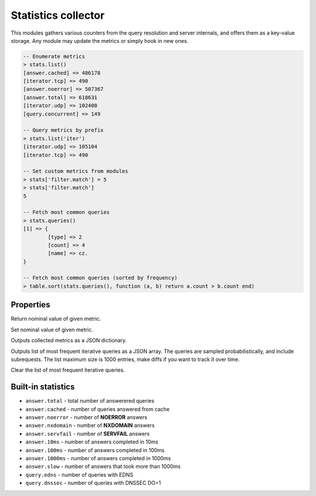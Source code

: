.. _mod-stats:

Statistics collector
--------------------

This modules gathers various counters from the query resolution and server internals,
and offers them as a key-value storage. Any module may update the metrics or simply hook
in new ones.

.. code-block:: lua

	-- Enumerate metrics
	> stats.list()
	[answer.cached] => 486178
	[iterator.tcp] => 490
	[answer.noerror] => 507367
	[answer.total] => 618631
	[iterator.udp] => 102408
	[query.concurrent] => 149

	-- Query metrics by prefix
	> stats.list('iter')
	[iterator.udp] => 105104
	[iterator.tcp] => 490

	-- Set custom metrics from modules
	> stats['filter.match'] = 5
	> stats['filter.match']
	5

	-- Fetch most common queries
	> stats.queries()
	[1] => {
		[type] => 2
		[count] => 4
		[name] => cz.
	}

	-- Fetch most common queries (sorted by frequency)
	> table.sort(stats.queries(), function (a, b) return a.count > b.count end)

Properties
^^^^^^^^^^

.. function:: stats.get(key)

  :param string key: i.e. ``"answer.total"``
  :return: ``number``

Return nominal value of given metric. 

.. function:: stats.set(key, val)

  :param string key:  i.e. ``"answer.total"``
  :param number val:  i.e. ``5``

Set nominal value of given metric.

.. function:: stats.list([prefix])

  :param string prefix:  optional metric prefix, i.e. ``"answer"`` shows only metrics beginning with "answer"

Outputs collected metrics as a JSON dictionary.

.. function:: stats.queries()

Outputs list of most frequent iterative queries as a JSON array. The queries are sampled probabilistically,
and include subrequests. The list maximum size is 1000 entries, make diffs if you want to track it over time.

.. function:: stats.queries_clear()

Clear the list of most frequent iterative queries.

Built-in statistics
^^^^^^^^^^^^^^^^^^^

* ``answer.total`` - total number of answerered queries
* ``answer.cached`` - number of queries answered from cache
* ``answer.noerror`` - number of **NOERROR** answers
* ``answer.nxdomain`` - number of **NXDOMAIN** answers
* ``answer.servfail`` - number of **SERVFAIL** answers
* ``answer.10ms`` - number of answers completed in 10ms
* ``answer.100ms`` - number of answers completed in 100ms
* ``answer.1000ms`` - number of answers completed in 1000ms
* ``answer.slow`` - number of answers that took more than 1000ms
* ``query.edns`` - number of queries with EDNS
* ``query.dnssec`` - number of queries with DNSSEC DO=1
